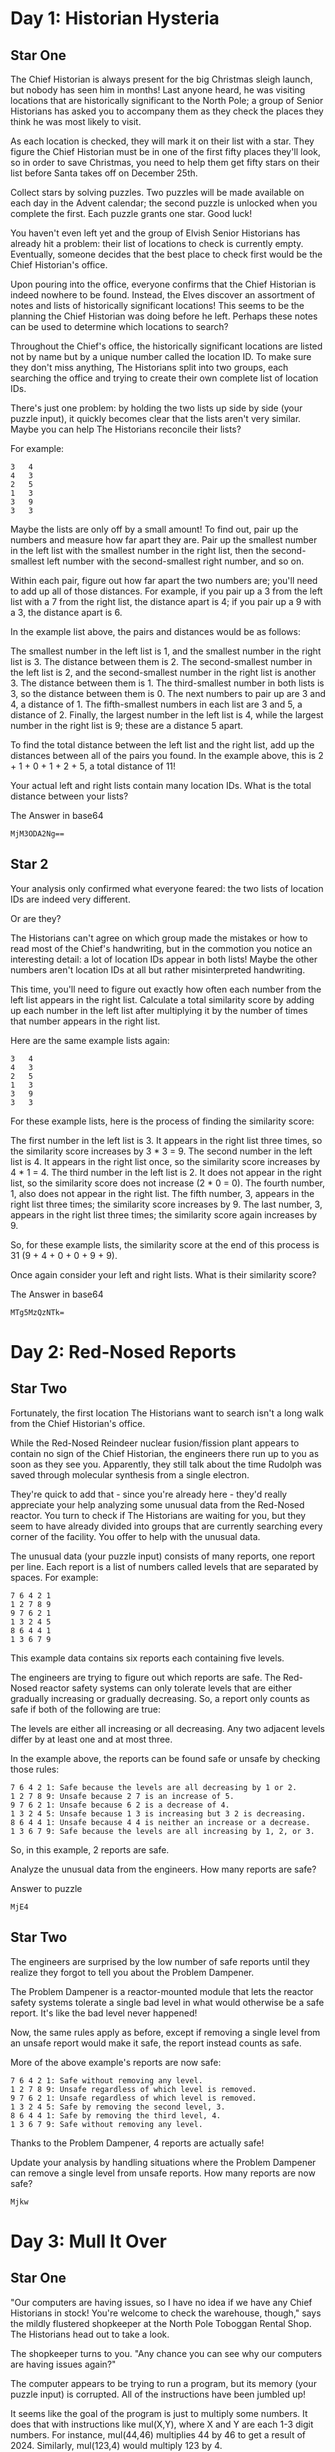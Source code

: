 * Day 1: Historian Hysteria
** Star One
The Chief Historian is always present for the big Christmas sleigh launch, but nobody has seen him in months! Last anyone heard, he was visiting locations that are historically significant to the North Pole; a group of Senior Historians has asked you to accompany them as they check the places they think he was most likely to visit.

As each location is checked, they will mark it on their list with a star. They figure the Chief Historian must be in one of the first fifty places they'll look, so in order to save Christmas, you need to help them get fifty stars on their list before Santa takes off on December 25th.

Collect stars by solving puzzles. Two puzzles will be made available on each day in the Advent calendar; the second puzzle is unlocked when you complete the first. Each puzzle grants one star. Good luck!

You haven't even left yet and the group of Elvish Senior Historians has already hit a problem: their list of locations to check is currently empty. Eventually, someone decides that the best place to check first would be the Chief Historian's office.

Upon pouring into the office, everyone confirms that the Chief Historian is indeed nowhere to be found. Instead, the Elves discover an assortment of notes and lists of historically significant locations! This seems to be the planning the Chief Historian was doing before he left. Perhaps these notes can be used to determine which locations to search?

Throughout the Chief's office, the historically significant locations are listed not by name but by a unique number called the location ID. To make sure they don't miss anything, The Historians split into two groups, each searching the office and trying to create their own complete list of location IDs.

There's just one problem: by holding the two lists up side by side (your puzzle input), it quickly becomes clear that the lists aren't very similar. Maybe you can help The Historians reconcile their lists?

For example:

#+begin_example
3   4
4   3
2   5
1   3
3   9
3   3
#+end_example

Maybe the lists are only off by a small amount! To find out, pair up the numbers and measure how far apart they are. Pair up the smallest number in the left list with the smallest number in the right list, then the second-smallest left number with the second-smallest right number, and so on.

Within each pair, figure out how far apart the two numbers are; you'll need to add up all of those distances. For example, if you pair up a 3 from the left list with a 7 from the right list, the distance apart is 4; if you pair up a 9 with a 3, the distance apart is 6.

In the example list above, the pairs and distances would be as follows:

    The smallest number in the left list is 1, and the smallest number in the right list is 3. The distance between them is 2.
    The second-smallest number in the left list is 2, and the second-smallest number in the right list is another 3. The distance between them is 1.
    The third-smallest number in both lists is 3, so the distance between them is 0.
    The next numbers to pair up are 3 and 4, a distance of 1.
    The fifth-smallest numbers in each list are 3 and 5, a distance of 2.
    Finally, the largest number in the left list is 4, while the largest number in the right list is 9; these are a distance 5 apart.

To find the total distance between the left list and the right list, add up the distances between all of the pairs you found. In the example above, this is 2 + 1 + 0 + 1 + 2 + 5, a total distance of 11!

Your actual left and right lists contain many location IDs. What is the total distance between your lists?

The Answer in base64
#+begin_example
MjM3ODA2Ng==
#+end_example
** Star 2

Your analysis only confirmed what everyone feared: the two lists of location IDs are indeed very different.

Or are they?

The Historians can't agree on which group made the mistakes or how to read most of the Chief's handwriting, but in the commotion you notice an interesting detail: a lot of location IDs appear in both lists! Maybe the other numbers aren't location IDs at all but rather misinterpreted handwriting.

This time, you'll need to figure out exactly how often each number from the left list appears in the right list. Calculate a total similarity score by adding up each number in the left list after multiplying it by the number of times that number appears in the right list.

Here are the same example lists again:

#+begin_example
3   4
4   3
2   5
1   3
3   9
3   3
#+end_example

For these example lists, here is the process of finding the similarity score:

    The first number in the left list is 3. It appears in the right list three times, so the similarity score increases by 3 * 3 = 9.
    The second number in the left list is 4. It appears in the right list once, so the similarity score increases by 4 * 1 = 4.
    The third number in the left list is 2. It does not appear in the right list, so the similarity score does not increase (2 * 0 = 0).
    The fourth number, 1, also does not appear in the right list.
    The fifth number, 3, appears in the right list three times; the similarity score increases by 9.
    The last number, 3, appears in the right list three times; the similarity score again increases by 9.

So, for these example lists, the similarity score at the end of this process is 31 (9 + 4 + 0 + 0 + 9 + 9).

Once again consider your left and right lists. What is their similarity score?

The Answer in base64
#+begin_example
MTg5MzQzNTk=
#+end_example

* Day 2: Red-Nosed Reports 

** Star Two
Fortunately, the first location The Historians want to search isn't a long walk from the Chief Historian's office.

While the Red-Nosed Reindeer nuclear fusion/fission plant appears to contain no sign of the Chief Historian, the engineers there run up to you as soon as they see you. Apparently, they still talk about the time Rudolph was saved through molecular synthesis from a single electron.

They're quick to add that - since you're already here - they'd really appreciate your help analyzing some unusual data from the Red-Nosed reactor. You turn to check if The Historians are waiting for you, but they seem to have already divided into groups that are currently searching every corner of the facility. You offer to help with the unusual data.

The unusual data (your puzzle input) consists of many reports, one report per line. Each report is a list of numbers called levels that are separated by spaces. For example:

#+begin_example
7 6 4 2 1
1 2 7 8 9
9 7 6 2 1
1 3 2 4 5
8 6 4 4 1
1 3 6 7 9
#+end_example

This example data contains six reports each containing five levels.

The engineers are trying to figure out which reports are safe. The Red-Nosed reactor safety systems can only tolerate levels that are either gradually increasing or gradually decreasing. So, a report only counts as safe if both of the following are true:

    The levels are either all increasing or all decreasing.
    Any two adjacent levels differ by at least one and at most three.

In the example above, the reports can be found safe or unsafe by checking those rules:

#+begin_example
    7 6 4 2 1: Safe because the levels are all decreasing by 1 or 2.
    1 2 7 8 9: Unsafe because 2 7 is an increase of 5.
    9 7 6 2 1: Unsafe because 6 2 is a decrease of 4.
    1 3 2 4 5: Unsafe because 1 3 is increasing but 3 2 is decreasing.
    8 6 4 4 1: Unsafe because 4 4 is neither an increase or a decrease.
    1 3 6 7 9: Safe because the levels are all increasing by 1, 2, or 3.
#+end_example

So, in this example, 2 reports are safe.

Analyze the unusual data from the engineers. How many reports are safe?

Answer to puzzle
#+begin_example
MjE4
#+end_example

** Star Two
The engineers are surprised by the low number of safe reports until they realize they forgot to tell you about the Problem Dampener.

The Problem Dampener is a reactor-mounted module that lets the reactor safety systems tolerate a single bad level in what would otherwise be a safe report. It's like the bad level never happened!

Now, the same rules apply as before, except if removing a single level from an unsafe report would make it safe, the report instead counts as safe.

More of the above example's reports are now safe:

#+begin_example
    7 6 4 2 1: Safe without removing any level.
    1 2 7 8 9: Unsafe regardless of which level is removed.
    9 7 6 2 1: Unsafe regardless of which level is removed.
    1 3 2 4 5: Safe by removing the second level, 3.
    8 6 4 4 1: Safe by removing the third level, 4.
    1 3 6 7 9: Safe without removing any level.
#+end_example

Thanks to the Problem Dampener, 4 reports are actually safe!

Update your analysis by handling situations where the Problem Dampener can remove a single level from unsafe reports. How many reports are now safe?

#+begin_example
Mjkw
#+end_example

* Day 3: Mull It Over

** Star One
"Our computers are having issues, so I have no idea if we have any Chief Historians in stock! You're welcome to check the warehouse, though," says the mildly flustered shopkeeper at the North Pole Toboggan Rental Shop. The Historians head out to take a look.

The shopkeeper turns to you. "Any chance you can see why our computers are having issues again?"

The computer appears to be trying to run a program, but its memory (your puzzle input) is corrupted. All of the instructions have been jumbled up!

It seems like the goal of the program is just to multiply some numbers. It does that with instructions like mul(X,Y), where X and Y are each 1-3 digit numbers. For instance, mul(44,46) multiplies 44 by 46 to get a result of 2024. Similarly, mul(123,4) would multiply 123 by 4.

However, because the program's memory has been corrupted, there are also many invalid characters that should be ignored, even if they look like part of a mul instruction. Sequences like mul(4*, mul(6,9!, ?(12,34), or mul ( 2 , 4 ) do nothing.

For example, consider the following section of corrupted memory:

#+begin_example
xmul(2,4)%&mul[3,7]!@^do_not_mul(5,5)+mul(32,64]then(mul(11,8)mul(8,5))
#+end_example

Only the four highlighted sections are real mul instructions. Adding up the result of each instruction produces 161 (2*4 + 5*5 + 11*8 + 8*5).

Scan the corrupted memory for uncorrupted mul instructions. What do you get if you add up all of the results of the multiplications?

Answer
#+begin_example
MTY3NjUwNDk5
#+end_example

** Star Two

As you scan through the corrupted memory, you notice that some of the conditional statements are also still intact. If you handle some of the uncorrupted conditional statements in the program, you might be able to get an even more accurate result.

There are two new instructions you'll need to handle:

#+begin_example
    The do() instruction enables future mul instructions.
    The don't() instruction disables future mul instructions.
#+end_example

Only the most recent do() or don't() instruction applies. At the beginning of the program, mul instructions are enabled.

For example:

#+begin_example
xmul(2,4)&mul[3,7]!^don't()_mul(5,5)+mul(32,64](mul(11,8)undo()?mul(8,5))
#+end_example

This corrupted memory is similar to the example from before, but this time the mul(5,5) and mul(11,8) instructions are disabled because there is a don't() instruction before them. The other mul instructions function normally, including the one at the end that gets re-enabled by a do() instruction.

This time, the sum of the results is 48 (2*4 + 8*5).

Handle the new instructions; what do you get if you add up all of the results of just the enabled multiplications?

Answer
#+begin_example
OTU4NDY3OTY=
#+end_example

